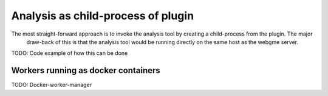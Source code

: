 Analysis as child-process of plugin
===========================
The most straight-forward approach is to invoke the analysis tool by creating a child-process from the plugin. The major
 draw-back of this is that the analysis tool would be running directly on the same host as the webgme server.

TODO: Code example of how this can be done

Workers running as docker containers
------------------------------------
TODO: Docker-worker-manager
